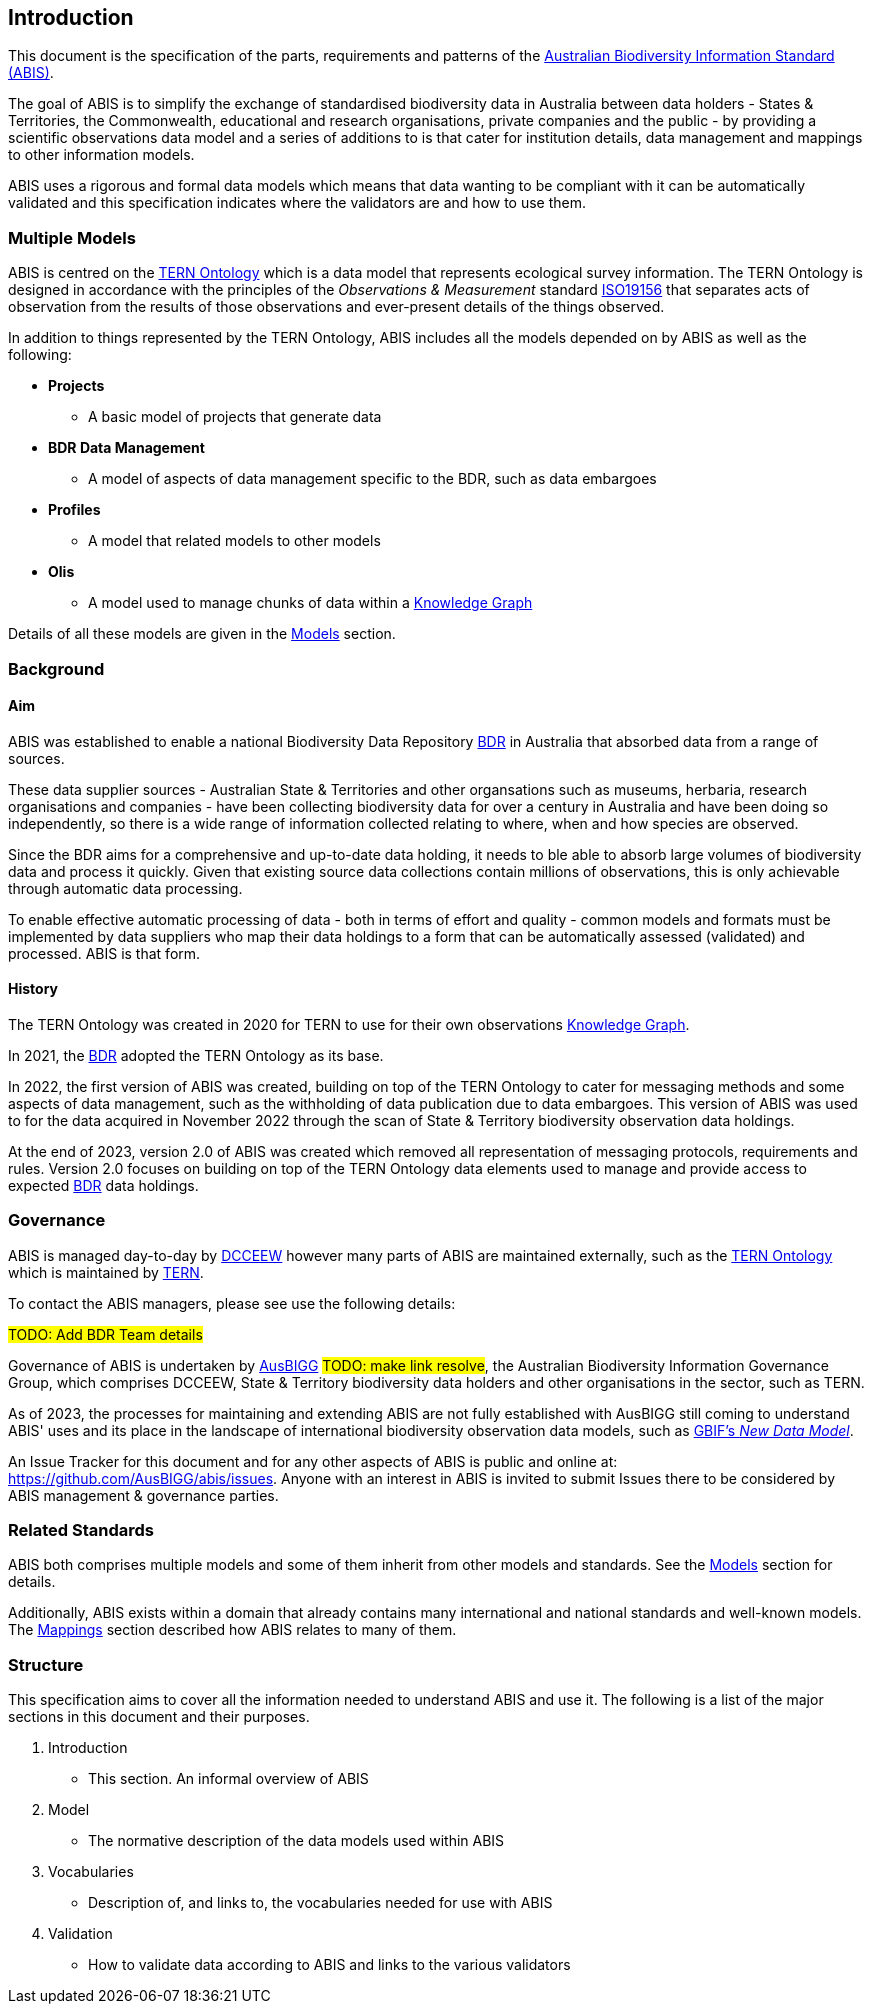 == Introduction

This document is the specification of the parts, requirements and patterns of the https://linked.data.gov.au/def/abis[Australian Biodiversity Information Standard (ABIS)].

The goal of ABIS is to simplify the exchange of standardised biodiversity data in Australia between data holders - States & Territories, the Commonwealth, educational and research organisations, private companies and the public - by providing a scientific observations data model and a series of additions to is that cater for institution details, data management and mappings to other information models.

ABIS uses a rigorous and formal data models which means that data wanting to be compliant with it can be automatically validated and this specification indicates where the validators are and how to use them.

=== Multiple Models

ABIS is centred on the <<TERNOntology, TERN Ontology>> which is a data model that represents ecological survey information. The TERN Ontology is designed in accordance with the principles of the _Observations & Measurement_ standard <<ISO19156, ISO19156>> that separates acts of observation from the results of those observations and ever-present details of the things observed.

In addition to things represented by the TERN Ontology, ABIS includes all the models depended on by ABIS as well as the following:

* *Projects*
** A basic model of projects that generate data
* *BDR Data Management*
** A model of aspects of data management specific to the BDR, such as data embargoes
* *Profiles*
** A model that related models to other models
* *Olis*
** A model used to manage chunks of data within a <<KnowledgeGraph, Knowledge Graph>>

Details of all these models are given in the <<Models, Models>> section.

=== Background

==== Aim

ABIS was established to enable a national Biodiversity Data Repository <<BDR, BDR>> in Australia that absorbed data from a range of sources.

These data supplier sources - Australian State & Territories and other organsations such as museums, herbaria, research organisations and companies - have been collecting biodiversity data for over a century in Australia and have been doing so independently, so there is a wide range of information collected relating to where, when and how species are observed.

Since the BDR aims for a comprehensive and up-to-date data holding, it needs to ble able to absorb large volumes of biodiversity data and process it quickly. Given that existing source data collections contain millions of observations, this is only achievable through automatic data processing.

To enable effective automatic processing of data - both in terms of effort and quality - common models and formats must be implemented by data suppliers who map their data holdings to a form that can be automatically assessed (validated) and processed. ABIS is that form.

==== History

The TERN Ontology was created in 2020 for TERN to use for their own observations <<KnowledgeGraph, Knowledge Graph>>.

In 2021, the <<BDR, BDR>> adopted the TERN Ontology as its base.

In 2022, the first version of ABIS was created, building on top of the TERN Ontology to cater for messaging methods and some aspects of data management, such as the withholding of data publication due to data embargoes. This version of ABIS was used to for the data acquired in November 2022 through the scan of State & Territory biodiversity observation data holdings.

At the end of 2023, version 2.0 of ABIS was created which removed all representation of messaging protocols, requirements and rules. Version 2.0 focuses on building on top of the TERN Ontology data elements used to manage and provide access to expected <<BDR, BDR>> data holdings.

=== Governance

ABIS is managed day-to-day by https://linked.data.gov.au/org/dcceew[DCCEEW] however many parts of ABIS are maintained externally, such as the <<TERNOntology, TERN Ontology>> which is maintained by https://linked.data.gov.au/org/tern[TERN].

To contact the ABIS managers, please see use the following details:

#TODO: Add BDR Team details#

Governance of ABIS is undertaken by https://linked.data.gov.au/org/ausbigg[AusBIGG] #TODO: make link resolve#, the Australian Biodiversity Information Governance Group, which comprises DCCEEW, State & Territory biodiversity data holders and other organisations in the sector, such as TERN.

As of 2023, the processes for maintaining and extending ABIS are not fully established with AusBIGG still coming to understand ABIS' uses and its place in the landscape of international biodiversity observation data models, such as https://www.gbif.org/new-data-model[GBIF's _New Data Model_].

An Issue Tracker for this document and for any other aspects of ABIS is public and online at: https://github.com/AusBIGG/abis/issues. Anyone with an interest in ABIS is invited to submit Issues there to be considered by ABIS management & governance parties.

=== Related Standards

ABIS both comprises multiple models and some of them inherit from other models and standards. See the <<Models, Models>> section for details.

Additionally, ABIS exists within a domain that already contains many international and national standards and well-known models. The <<Mappings, Mappings>> section described how ABIS relates to many of them.

=== Structure

This specification aims to cover all the information needed to understand ABIS and use it. The following is a list of the major sections in this document and their purposes.

1. Introduction
** This section. An informal overview of ABIS
2. Model
** The normative description of the data models used within ABIS
3. Vocabularies
** Description of, and links to, the vocabularies needed for use with ABIS
4. Validation
** How to validate data according to ABIS and links to the various validators
